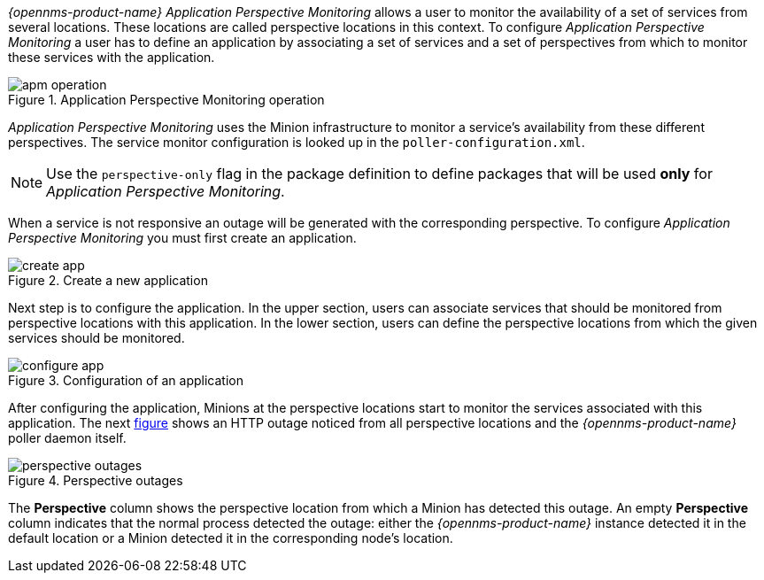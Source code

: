 
// Allow GitHub image rendering
:imagesdir: ../../images

_{opennms-product-name}_ _Application Perspective Monitoring_ allows a user to monitor the availability of a set of services from several locations.
These locations are called perspective locations in this context.
To configure _Application Perspective Monitoring_ a user has to define an application by associating a set of services and a set of perspectives from which to monitor these services with the application.

.Application Perspective Monitoring operation
image::application-perspective-monitoring/apm-operation.png[]

_Application Perspective Monitoring_ uses the Minion infrastructure to monitor a service's availability from these different perspectives.
The service monitor configuration is looked up in the `poller-configuration.xml`.

NOTE: Use the `perspective-only` flag in the package definition to define packages that will be used *only* for _Application Perspective Monitoring_.

When a service is not responsive an outage will be generated with the corresponding perspective.
To configure _Application Perspective Monitoring_ you must first create an application.

.Create a new application
image::application-perspective-monitoring/create-app.png[]

Next step is to configure the application.
In the upper section, users can associate services that should be monitored from perspective locations with this application.
In the lower section, users can define the perspective locations from which the given services should be monitored.

.Configuration of an application
image::application-perspective-monitoring/configure-app.png[]

After configuring the application, Minions at the perspective locations start to monitor the services associated with this application.
The next link:#apm-perspective-outages[figure] shows an HTTP outage noticed from all perspective locations and the _{opennms-product-name}_ poller daemon itself.

[[apm-perspective-outages]]
.Perspective outages
image::application-perspective-monitoring/perspective-outages.png[]

The  *Perspective* column shows the perspective location from which a Minion has detected this outage.
An empty *Perspective* column indicates that the normal process detected the outage: either the _{opennms-product-name}_ instance detected it in the default location or a Minion detected it in the corresponding node's location.
